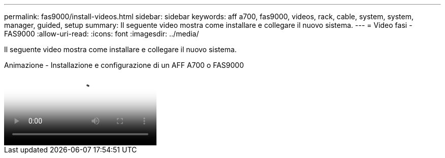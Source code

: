 ---
permalink: fas9000/install-videos.html 
sidebar: sidebar 
keywords: aff a700, fas9000, videos, rack, cable, system, system, manager, guided, setup 
summary: Il seguente video mostra come installare e collegare il nuovo sistema. 
---
= Video fasi - FAS9000
:allow-uri-read: 
:icons: font
:imagesdir: ../media/


[role="lead"]
Il seguente video mostra come installare e collegare il nuovo sistema.

.Animazione - Installazione e configurazione di un AFF A700 o FAS9000
video::b46575d4-0475-48bd-8772-ac5d012a4e06[panopto]